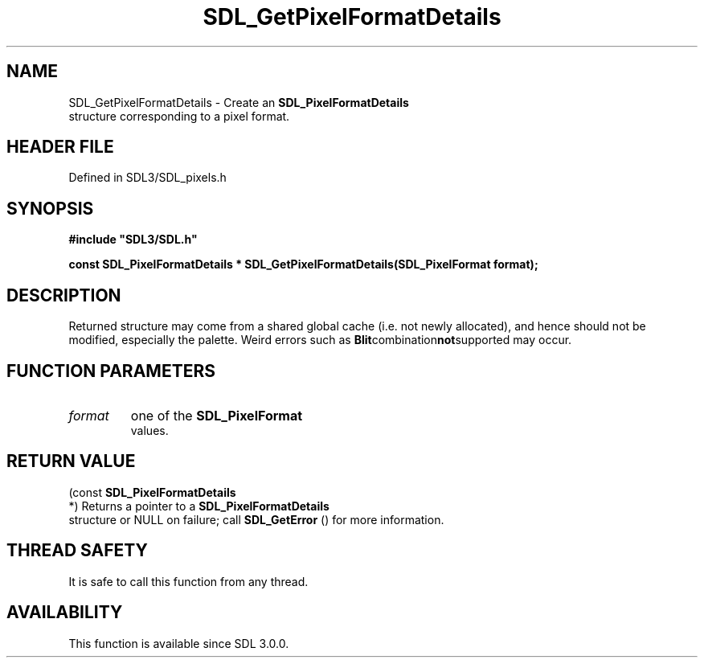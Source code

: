 .\" This manpage content is licensed under Creative Commons
.\"  Attribution 4.0 International (CC BY 4.0)
.\"   https://creativecommons.org/licenses/by/4.0/
.\" This manpage was generated from SDL's wiki page for SDL_GetPixelFormatDetails:
.\"   https://wiki.libsdl.org/SDL_GetPixelFormatDetails
.\" Generated with SDL/build-scripts/wikiheaders.pl
.\"  revision SDL-preview-3.1.3
.\" Please report issues in this manpage's content at:
.\"   https://github.com/libsdl-org/sdlwiki/issues/new
.\" Please report issues in the generation of this manpage from the wiki at:
.\"   https://github.com/libsdl-org/SDL/issues/new?title=Misgenerated%20manpage%20for%20SDL_GetPixelFormatDetails
.\" SDL can be found at https://libsdl.org/
.de URL
\$2 \(laURL: \$1 \(ra\$3
..
.if \n[.g] .mso www.tmac
.TH SDL_GetPixelFormatDetails 3 "SDL 3.1.3" "Simple Directmedia Layer" "SDL3 FUNCTIONS"
.SH NAME
SDL_GetPixelFormatDetails \- Create an 
.BR SDL_PixelFormatDetails
 structure corresponding to a pixel format\[char46]
.SH HEADER FILE
Defined in SDL3/SDL_pixels\[char46]h

.SH SYNOPSIS
.nf
.B #include \(dqSDL3/SDL.h\(dq
.PP
.BI "const SDL_PixelFormatDetails * SDL_GetPixelFormatDetails(SDL_PixelFormat format);
.fi
.SH DESCRIPTION
Returned structure may come from a shared global cache (i\[char46]e\[char46] not newly
allocated), and hence should not be modified, especially the palette\[char46] Weird
errors such as
.BR Blit combination not supported
may occur\[char46]

.SH FUNCTION PARAMETERS
.TP
.I format
one of the 
.BR SDL_PixelFormat
 values\[char46]
.SH RETURN VALUE
(const 
.BR SDL_PixelFormatDetails
 *) Returns a
pointer to a 
.BR SDL_PixelFormatDetails
 structure or
NULL on failure; call 
.BR SDL_GetError
() for more information\[char46]

.SH THREAD SAFETY
It is safe to call this function from any thread\[char46]

.SH AVAILABILITY
This function is available since SDL 3\[char46]0\[char46]0\[char46]

